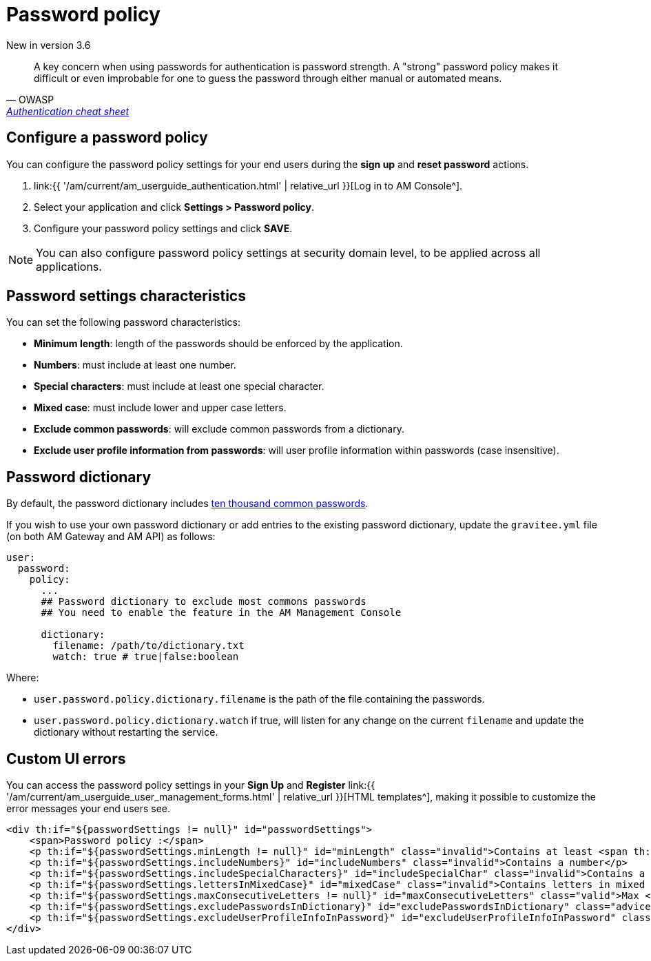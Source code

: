 = Password policy
:page-sidebar: am_3_x_sidebar
:page-permalink: am/current/am_userguide_user_management_password_policy.html
:page-folder: am/user-guide
:page-layout: am

[label label-version]#New in version 3.6#

[quote, OWASP, 'https://cheatsheetseries.owasp.org/cheatsheets/Authentication_Cheat_Sheet.html#implement-proper-password-strength-controls[Authentication cheat sheet^]']
A key concern when using passwords for authentication is password strength. A "strong" password policy makes it difficult or even improbable for one to guess the password through either manual or automated means.

== Configure a password policy

You can configure the password policy settings for your end users during the *sign up* and *reset password* actions.

. link:{{ '/am/current/am_userguide_authentication.html' | relative_url }}[Log in to AM Console^].
. Select your application and click *Settings > Password policy*.
. Configure your password policy settings and click *SAVE*.

NOTE: You can also configure password policy settings at security domain level, to be applied across all applications.

== Password settings characteristics

You can set the following password characteristics:

- *Minimum length*: length of the passwords should be enforced by the application.
- *Numbers*: must include at least one number.
- *Special characters*: must include at least one special character.
- *Mixed case*: must include lower and upper case letters.
- *Exclude common passwords*: will exclude common passwords from a dictionary.
- *Exclude user profile information from passwords*: will user profile information within passwords (case insensitive).

== Password dictionary

By default, the password dictionary includes link:https://github.com/danielmiessler/SecLists/blob/master/Passwords/Common-Credentials/10k-most-common.txt[ten thousand common passwords^].

If you wish to use your own password dictionary or add entries to the existing password dictionary, update the `gravitee.yml` file (on both AM Gateway and AM API) as follows:

```yaml
user:
  password:
    policy:
      ...
      ## Password dictionary to exclude most commons passwords
      ## You need to enable the feature in the AM Management Console

      dictionary:
        filename: /path/to/dictionary.txt
        watch: true # true|false:boolean
```

Where:

- `user.password.policy.dictionary.filename` is the path of the file containing the passwords.
- `user.password.policy.dictionary.watch` if true, will listen for any change on the current `filename` and update the dictionary without restarting the service.

== Custom UI errors

You can access the password policy settings in your *Sign Up* and *Register* link:{{ '/am/current/am_userguide_user_management_forms.html' | relative_url }}[HTML templates^], making it possible to customize the error messages your end users see.

```html
<div th:if="${passwordSettings != null}" id="passwordSettings">
    <span>Password policy :</span>
    <p th:if="${passwordSettings.minLength != null}" id="minLength" class="invalid">Contains at least <span th:text="${passwordSettings.minLength}"/> characters</p>
    <p th:if="${passwordSettings.includeNumbers}" id="includeNumbers" class="invalid">Contains a number</p>
    <p th:if="${passwordSettings.includeSpecialCharacters}" id="includeSpecialChar" class="invalid">Contains a special character</p>
    <p th:if="${passwordSettings.lettersInMixedCase}" id="mixedCase" class="invalid">Contains letters in mixed case</p>
    <p th:if="${passwordSettings.maxConsecutiveLetters != null}" id="maxConsecutiveLetters" class="valid">Max <span th:text="${passwordSettings.maxConsecutiveLetters}"/> consecutive letters or numbers</p>
    <p th:if="${passwordSettings.excludePasswordsInDictionary}" id="excludePasswordsInDictionary" class="advice">Don't use common names or passwords</p>
    <p th:if="${passwordSettings.excludeUserProfileInfoInPassword}" id="excludeUserProfileInfoInPassword" class="invalid">Don't use your profile information in password</p>
</div>
```
